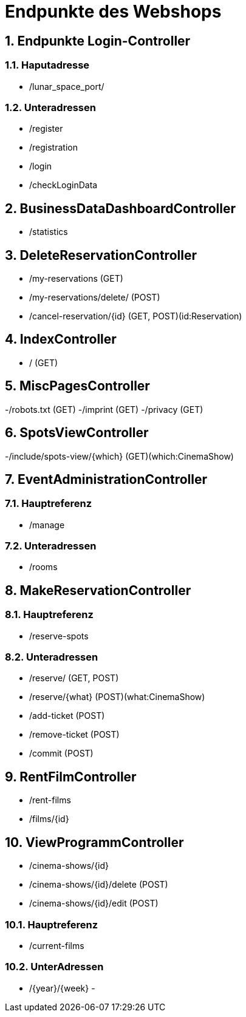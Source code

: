 = Endpunkte des Webshops


:toc: left
:toc-title: Inhaltsverzeichnis
:numbered:



== Endpunkte Login-Controller
=== Haputadresse
- /lunar_space_port/

=== Unteradressen
- /register
- /registration
- /login
- /checkLoginData


== BusinessDataDashboardController
- /statistics

== DeleteReservationController
- /my-reservations (GET)
- /my-reservations/delete/ (POST)
- /cancel-reservation/{id} (GET, POST)(id:Reservation)

== IndexController
- / (GET)

== MiscPagesController
-/robots.txt (GET)
-/imprint (GET)
-/privacy (GET)

== SpotsViewController
-/include/spots-view/{which} (GET)(which:CinemaShow)

== EventAdministrationController
=== Hauptreferenz
- /manage

=== Unteradressen
- /rooms

== MakeReservationController
=== Hauptreferenz
- /reserve-spots

=== Unteradressen
- /reserve/ (GET, POST)
- /reserve/{what} (POST)(what:CinemaShow)
- /add-ticket (POST)
- /remove-ticket (POST)
- /commit (POST)

== RentFilmController
- /rent-films
- /films/{id}

== ViewProgrammController
- /cinema-shows/{id}
- /cinema-shows/{id}/delete (POST)
- /cinema-shows/{id}/edit (POST)

=== Hauptreferenz
- /current-films

=== UnterAdressen
- /{year}/{week}
-